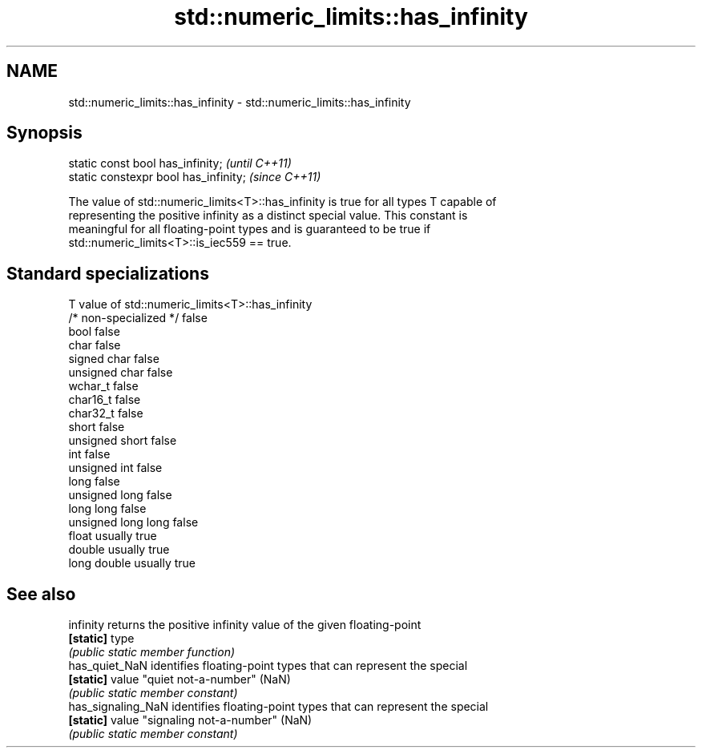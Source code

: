 .TH std::numeric_limits::has_infinity 3 "2018.03.28" "http://cppreference.com" "C++ Standard Libary"
.SH NAME
std::numeric_limits::has_infinity \- std::numeric_limits::has_infinity

.SH Synopsis
   static const bool has_infinity;      \fI(until C++11)\fP
   static constexpr bool has_infinity;  \fI(since C++11)\fP

   The value of std::numeric_limits<T>::has_infinity is true for all types T capable of
   representing the positive infinity as a distinct special value. This constant is
   meaningful for all floating-point types and is guaranteed to be true if
   std::numeric_limits<T>::is_iec559 == true.

.SH Standard specializations

   T                     value of std::numeric_limits<T>::has_infinity
   /* non-specialized */ false
   bool                  false
   char                  false
   signed char           false
   unsigned char         false
   wchar_t               false
   char16_t              false
   char32_t              false
   short                 false
   unsigned short        false
   int                   false
   unsigned int          false
   long                  false
   unsigned long         false
   long long             false
   unsigned long long    false
   float                 usually true
   double                usually true
   long double           usually true

.SH See also

   infinity          returns the positive infinity value of the given floating-point
   \fB[static]\fP          type
                     \fI(public static member function)\fP 
   has_quiet_NaN     identifies floating-point types that can represent the special
   \fB[static]\fP          value "quiet not-a-number" (NaN)
                     \fI(public static member constant)\fP 
   has_signaling_NaN identifies floating-point types that can represent the special
   \fB[static]\fP          value "signaling not-a-number" (NaN)
                     \fI(public static member constant)\fP 
